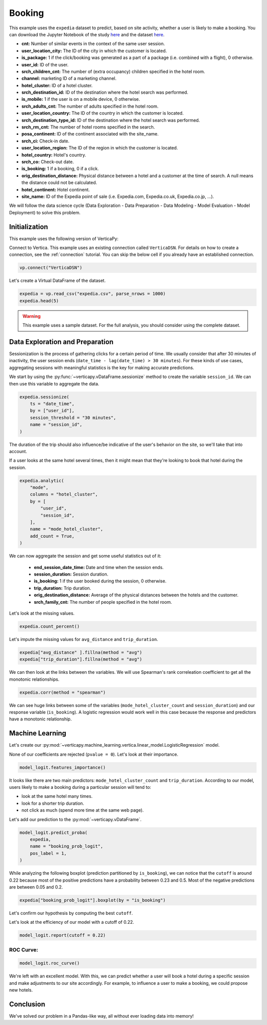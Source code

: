 .. _examples.business.booking:

Booking
========

This example uses the ``expedia`` dataset to predict, based on site activity, whether a user is likely to make a booking. You can download the Jupyter Notebook of the study `here <https://github.com/vertica/VerticaPy/blob/master/examples/understand/business/booking/booking.ipynb>`_ and the dataset `here <https://www.kaggle.com/c/expedia-hotel-recommendations/data>`_.

- **cnt:** Number of similar events in the context of the same user session.
- **user_location_city:** The ID of the city in which the customer is located.
- **is_package:** 1 if the click/booking was generated as a part of a package (i.e. combined with a flight), 0 otherwise.
- **user_id:** ID of the user.
- **srch_children_cnt:** The number of (extra occupancy) children specified in the hotel room.
- **channel:** marketing ID of a marketing channel.
- **hotel_cluster:** ID of a hotel cluster.
- **srch_destination_id:** ID of the destination where the hotel search was performed.
- **is_mobile:** 1 if the user is on a mobile device, 0 otherwise.
- **srch_adults_cnt:** The number of adults specified in the hotel room.
- **user_location_country:** The ID of the country in which the customer is located.
- **srch_destination_type_id:** ID of the destination where the hotel search was performed.
- **srch_rm_cnt:** The number of hotel rooms specified in the search.
- **posa_continent:** ID of the continent associated with the site_name.
- **srch_ci:** Check-in date.
- **user_location_region:** The ID of the region in which the customer is located.
- **hotel_country:** Hotel's country.
- **srch_co:** Check-out date.
- **is_booking:** 1 if a booking, 0 if a click.
- **orig_destination_distance:** Physical distance between a hotel and a customer at the time of search. A null means the distance could not be calculated.
- **hotel_continent:** Hotel continent.
- **site_name:** ID of the Expedia point of sale (i.e. Expedia.com, Expedia.co.uk, Expedia.co.jp, ...).

We will follow the data science cycle (Data Exploration - Data Preparation - Data Modeling - Model Evaluation - Model Deployment) to solve this problem.

Initialization
---------------

This example uses the following version of VerticaPy:

.. ipython:: python
    
    import verticapy as vp

    vp.__version__

Connect to Vertica. This example uses an existing connection called ``VerticaDSN``. 
For details on how to create a connection, see the :ref:`connection` tutorial.
You can skip the below cell if you already have an established connection.

.. code-block:: python
    
    vp.connect("VerticaDSN")

Let's create a Virtual DataFrame of the dataset.

.. code-block:: python

    expedia = vp.read_csv("expedia.csv", parse_nrows = 1000)
    expedia.head(5)

.. ipython:: python
    :suppress:

    expedia = vp.read_csv("SPHINX_DIRECTORY/source/_static/website/examples/data/booking/expedia.csv")
    res = expedia.head(5)
    html_file = open("SPHINX_DIRECTORY/figures/examples_expedia_table_head.html", "w")
    html_file.write(res._repr_html_())
    html_file.close()

.. raw:: html
    :file: SPHINX_DIRECTORY/figures/examples_expedia_table_head.html

.. warning::
    
    This example uses a sample dataset. For the full analysis, you should consider using the complete dataset.

Data Exploration and Preparation
---------------------------------

Sessionization is the process of gathering clicks for a certain period of time. We usually consider that after 30 minutes of inactivity, the user session ends (``date_time - lag(date_time) > 30 minutes``). For these kinds of use cases, aggregating sessions with meaningful statistics is the key for making accurate predictions.

We start by using the :py:func:`~verticapy.vDataFrame.sessionize` method to create the variable ``session_id``. We can then use this variable to aggregate the data.

.. code-block:: python

    expedia.sessionize(
        ts = "date_time", 
        by = ["user_id"], 
        session_threshold = "30 minutes", 
        name = "session_id",
    )

.. ipython:: python
    :suppress:

    res = expedia.sessionize(
        ts = "date_time", 
        by = ["user_id"], 
        session_threshold = "30 minutes", 
        name = "session_id",
    )
    html_file = open("SPHINX_DIRECTORY/figures/examples_expedia_sessionize.html", "w")
    html_file.write(res._repr_html_())
    html_file.close()

.. raw:: html
    :file: SPHINX_DIRECTORY/figures/examples_expedia_sessionize.html

The duration of the trip should also influence/be indicative of the user's behavior on the site, so we'll take that into account.

.. ipython:: python

    expedia["trip_duration"] = expedia["srch_co"] - expedia["srch_ci"]

If a user looks at the same hotel several times, then it might mean that they're looking to book that hotel during the session.

.. code-block:: python

    expedia.analytic(
        "mode", 
        columns = "hotel_cluster", 
        by = [
            "user_id",
            "session_id",
        ], 
        name = "mode_hotel_cluster",
        add_count = True,
    )

.. ipython:: python
    :suppress:

    res = expedia.analytic(
        "mode", 
        columns = "hotel_cluster", 
        by = [
            "user_id",
            "session_id",
        ], 
        name = "mode_hotel_cluster",
        add_count = True,
    )
    html_file = open("SPHINX_DIRECTORY/figures/examples_expedia_analytic.html", "w")
    html_file.write(res._repr_html_())
    html_file.close()

.. raw:: html
    :file: SPHINX_DIRECTORY/figures/examples_expedia_analytic.html

We can now aggregate the session and get some useful statistics out of it:

 - **end_session_date_time:** Date and time when the session ends.
 - **session_duration:** Session duration.
 - **is_booking:** 1 if the user booked during the session, 0 otherwise.
 - **trip_duration:** Trip duration.
 - **orig_destination_distance:** Average of the physical distances between the hotels and the customer.
 - **srch_family_cnt:** The number of people specified in the hotel room.

.. ipython:: python

    import verticapy.sql.functions as fun

    expedia = expedia.groupby(
        columns = [
            "user_id",
            "session_id", 
            "mode_hotel_cluster_count",
        ], 
        expr = [
            fun.max(expedia["date_time"])._as("end_session_date_time"),
            ((fun.max(expedia["date_time"]) - fun.min(expedia["date_time"])) / fun.interval("1 second"))._as(
                "session_duration"
            ),
            fun.max(expedia["is_booking"])._as("is_booking"),
            fun.avg(expedia["trip_duration"])._as("trip_duration"),
            fun.avg(expedia["orig_destination_distance"])._as("avg_distance"),
            fun.sum(expedia["cnt"])._as("nb_click_session"),
            fun.median(expedia["srch_children_cnt"] + expedia["srch_adults_cnt"])._as("srch_family_cnt"),
        ],
    )

Let's look at the missing values.

.. code-block:: python

    expedia.count_percent()

.. ipython:: python
    :suppress:

    res = expedia.count_percent()
    html_file = open("SPHINX_DIRECTORY/figures/examples_expedia_count_percent.html", "w")
    html_file.write(res._repr_html_())
    html_file.close()

.. raw:: html
    :file: SPHINX_DIRECTORY/figures/examples_expedia_count_percent.html

Let's impute the missing values for ``avg_distance`` and ``trip_duration``.

.. code-block:: python

    expedia["avg_distance" ].fillna(method = "avg")
    expedia["trip_duration"].fillna(method = "avg")

.. ipython:: python
    :suppress:

    expedia["avg_distance" ].fillna(method = "avg")
    res = expedia["trip_duration"].fillna(method = "avg")
    html_file = open("SPHINX_DIRECTORY/figures/examples_expedia_fillna_1.html", "w")
    html_file.write(res._repr_html_())
    html_file.close()

.. raw:: html
    :file: SPHINX_DIRECTORY/figures/examples_expedia_fillna_1.html

We can then look at the links between the variables. We will use Spearman's rank correleation coefficient to get all the monotonic relationships.

.. code-block:: python

    expedia.corr(method = "spearman")

.. ipython:: python
    :suppress:

    import verticapy
    verticapy.set_option("plotting_lib", "plotly")
    fig = expedia.corr(method = "spearman", width = 750, with_numbers = False)
    fig.write_html("SPHINX_DIRECTORY/figures/examples_expedia_corr.html")

.. raw:: html
    :file: SPHINX_DIRECTORY/figures/examples_expedia_corr.html

We can see huge links between some of the variables (``mode_hotel_cluster_count`` and ``session_duration``) and our response variable (``is_booking``). A logistic regression would work well in this case because the response and predictors have a monotonic relationship.

Machine Learning
-----------------

Let's create our :py:mod:`~verticapy.machine_learning.vertica.linear_model.LogisticRegression` model.

.. ipython:: python

    from verticapy.machine_learning.vertica import LogisticRegression

    model_logit = LogisticRegression(
        max_iter = 1000, 
        solver = "BFGS",
    )
    model_logit.fit(
        expedia, 
        [
            "avg_distance", 
            "session_duration",
            "nb_click_session",
            "mode_hotel_cluster_count",
            "session_id",
            "srch_family_cnt",
            "trip_duration",
        ], 
        "is_booking",
    )

None of our coefficients are rejected (``pvalue = 0``). Let's look at their importance.

.. code-block:: python

    model_logit.features_importance()

.. ipython:: python
    :suppress:

    fig = model_logit.features_importance()
    fig.write_html("SPHINX_DIRECTORY/figures/examples_expedia_features_importance.html")

.. raw:: html
    :file: SPHINX_DIRECTORY/figures/examples_expedia_features_importance.html

It looks like there are two main predictors: ``mode_hotel_cluster_count`` and ``trip_duration``. According to our model, users likely to make a booking during a particular session will tend to:

- look at the same hotel many times.
- look for a shorter trip duration.
- not click as much (spend more time at the same web page).

Let's add our prediction to the :py:mod:`~verticapy.vDataFrame`.

.. code-block:: python

    model_logit.predict_proba(
        expedia, 
        name = "booking_prob_logit",
        pos_label = 1,
    )

.. ipython:: python
    :suppress:

    res = model_logit.predict_proba(
        expedia, 
        name = "booking_prob_logit",
        pos_label = 1,
    )
    html_file = open("SPHINX_DIRECTORY/figures/examples_expedia_predict_proba_1.html", "w")
    html_file.write(res._repr_html_())
    html_file.close()

.. raw:: html
    :file: SPHINX_DIRECTORY/figures/examples_expedia_predict_proba_1.html

While analyzing the following boxplot (prediction partitioned by ``is_booking``), we can notice that the ``cutoff`` is around 0.22 because most of the positive predictions have a probability between 0.23 and 0.5. Most of the negative predictions are between 0.05 and 0.2.

.. code-block:: python

    expedia["booking_prob_logit"].boxplot(by = "is_booking")

.. ipython:: python
    :suppress:
    :okwarning:

    fig = expedia["booking_prob_logit"].boxplot(by = "is_booking")
    fig.write_html("SPHINX_DIRECTORY/figures/examples_expedia_predict_boxplot_1.html")

.. raw:: html
    :file: SPHINX_DIRECTORY/figures/examples_expedia_predict_boxplot_1.html

Let's confirm our hypothesis by computing the best ``cutoff``.

.. ipython:: python

    model_logit.score(metric = "best_cutoff")

Let's look at the efficiency of our model with a cutoff of 0.22.

.. code-block:: python

    model_logit.report(cutoff = 0.22)

.. ipython:: python
    :suppress:

    res = model_logit.report(cutoff = 0.22)
    html_file = open("SPHINX_DIRECTORY/figures/examples_expedia_cutoff_best.html", "w")
    html_file.write(res._repr_html_())
    html_file.close()

.. raw:: html
    :file: SPHINX_DIRECTORY/figures/examples_expedia_cutoff_best.html

ROC Curve:
+++++++++++

.. code-block:: python

    model_logit.roc_curve()

.. ipython:: python
    :suppress:

    fig = model_logit.roc_curve()
    fig.write_html("SPHINX_DIRECTORY/figures/examples_expedia_roc_curve_1.html")

.. raw:: html
    :file: SPHINX_DIRECTORY/figures/examples_expedia_roc_curve_1.html

We're left with an excellent model. With this, we can predict whether a user will book a hotel during a specific session and make adjustments to our site accordingly. For example, to influence a user to make a booking, we could propose new hotels.

Conclusion
-----------

We've solved our problem in a Pandas-like way, all without ever loading data into memory!